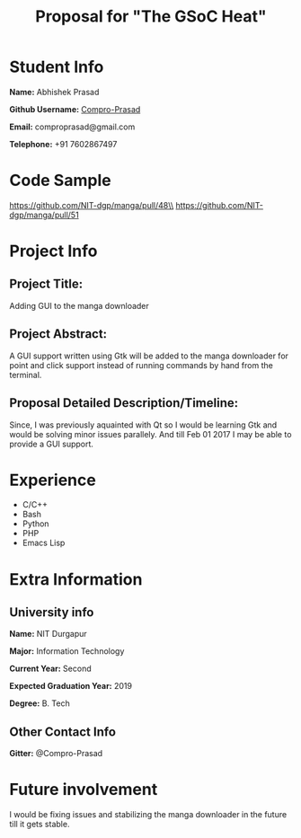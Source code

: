 #+TITLE: Proposal for "The GSoC Heat"
#+OPTIONS: toc:nil

* Student Info
*Name:* Abhishek Prasad

*Github Username:* [[https://github.com/Compro-Prasad][Compro-Prasad]]

*Email:* comproprasad@gmail.com

*Telephone:* +91 7602867497

* Code Sample

https://github.com/NIT-dgp/manga/pull/48\\
https://github.com/NIT-dgp/manga/pull/51

* Project Info

** Project Title:
Adding GUI to the manga downloader

** Project Abstract:
A GUI support written using Gtk will be added to the manga downloader
for point and click support instead of running commands by hand from
the terminal.

** Proposal Detailed Description/Timeline:
Since, I was previously aquainted with Qt so I would be learning Gtk and
would be solving minor issues parallely. And till Feb 01 2017 I may be able
to provide a GUI support.

* Experience
+ C/C++
+ Bash
+ Python
+ PHP
+ Emacs Lisp

* Extra Information

** University info
*Name:* NIT Durgapur

*Major:* Information Technology

*Current Year:* Second

*Expected Graduation Year:* 2019

*Degree:* B. Tech

** Other Contact Info
*Gitter:* @Compro-Prasad

* Future involvement
I would be fixing issues and stabilizing the manga downloader in the future
till it gets stable.
